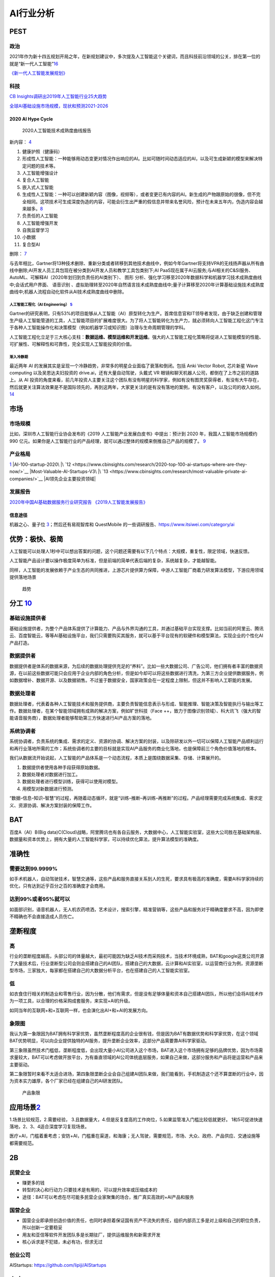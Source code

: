 
AI行业分析
==========

PEST
----

政治
~~~~

2021年作为新十四五规划开局之年，在新规划建议中，多次提及人工智能这个关键词，而且科技前沿领域的公关，排在第一位的就是“新一代人工智能”\ `16 <https://www.weiyangx.com/382066.html>`__

`《新一代人工智能发展规划》 <http://www.gov.cn/zhengce/content/2017-07/20/content_5211996.htm>`__

科技
~~~~

`CB
Insights调研出2019年人工智能行业25大趋势 <http://www.stdaily.com/cxzg80/kejizixun/2019-02/19/content_750862.shtml>`__

`全球AI基础设施市场规模，现状和预测2021-2026 <http://www.etimeweekly.com/2021/03/11/ai%E5%9F%BA%E7%A1%80%E8%AE%BE%E6%96%BD%E5%B8%82%E5%9C%BA2021%E5%B9%B4%E5%85%A8%E7%90%83%E6%B4%9E%E5%AF%9F%E5%8A%9B%E5%92%8C%E4%B8%9A%E5%8A%A1%E5%9C%BA%E6%99%AF-oracle%EF%BC%8Cmicrosoft%EF%BC%8Cintel-c/>`__

2020 AI Hype Cycle
^^^^^^^^^^^^^^^^^^

.. figure:: ../img/2020_AI_Gartner.png

   2020人工智能技术成熟度曲线报告

新内容：
`4 <http://www.iotworld.com.cn/html/News/202009/31046f2ae4fd6885.shtml>`__

1.  健康护照（健康码）
2.  形成性人工智能：一种能够用动态变更对情况作出响应的AI。比如可随时间动态适应的AI，以及可生成新颖的模型来解决特定问题的技术等。
3.  人工智能增强设计
4.  复合人工智能
5.  嵌入式人工智能
6.  生成性人工智能：一种可以创建新颖内容（图像，视频等），或者变更已有内容的AI。新生成的产物跟原始的很像，但不完全相同。这项技术可生成深度伪造的内容，可能会衍生出严重的假信息并带来名誉风险，预计在未来五年内，伪造内容会越来越多。\ `8 <https://www.gartner.com/cn/information-technology/articles/5-trends-drive-the-gartner-hype-cycle-for-emerging-technologies-2020>`__
7.  负责任的人工智能
8.  人工智能增强开发
9.  自我监督学习
10. 小数据
11. 复合型AI

删除： `7 <https://moore.live/news/247633/detail/>`__

与去年相比，Gartner将13种技术删除、重新分类或者转移到其他技术曲线中，例如今年Gartner将支持VPA的无线扬声器从所有曲线中删除;AI开发人员工具包现在被分类到AI开发人员和教学工具包类别下;AI
PaaS现在属于AI云服务;与AI相关的C&SI服务、AutoML、可解释AI（2020年划归到负责任的AI类别下）、
图形
分析、强化学习移至2020年数据科学和机器学习技术成熟度曲线中;会话式用户界面、
语音识别
、虚拟助理转至2020年自然语言技术成熟度曲线中;量子计算移至2020年计算基础设施技术成熟度曲线中;机器人流程自动化软件从AI技术成熟度曲线中删除。

人工智能工程化（AI Engineering） `5 <https://www.gartner.com/cn/newsroom/press-releases/2021-top-strategic-technologies-cn>`__
''''''''''''''''''''''''''''''''''''''''''''''''''''''''''''''''''''''''''''''''''''''''''''''''''''''''''''''''''''''''''''''

Gartner的研究表明，只有53%的项目能够从人工智能（AI）原型转化为生产。首席信息官和IT领导者发现，由于缺乏创建和管理生产级人工智能管道的工具，人工智能项目的扩展难度很大。为了将人工智能转化为生产力，就必须转向人工智能工程化这门专注于各种人工智能操作化和决策模型（例如机器学习或知识图）治理与生命周期管理的学科。

人工智能工程化立足于三大核心支柱：\ **数据运维、模型运维和开发运维**\ 。强大的人工智能工程化策略将促进人工智能模型的性能、可扩展性、可解释性和可靠性，完全实现人工智能投资的价值。

渐入冷静期
''''''''''

最近两年 AI
的发展其实是呈现一个冷静趋势，非常多的明星企业面临了衰落和倒闭。包括
Anki Vector Robot, 芯片新星 Wave computing 以及吴恩达夫妇投资的
drive.ai，还有大量自动驾驶，头戴式 VR
眼镜和聊天机器人公司，都倒在了上市之前的道路上。从 AI
投资的角度来看，前几年投资人主要关注这个团队有没有明星的科学家，例如有没有图灵奖获得者，有没有大牛存在，然后就更关注算法效果是不是国际领先的，再到这两年，大家更关注的是有没有落地的案例，有没有客户，以及公司的收入如何。\ `14 <https://www.infoq.cn/article/Vw5WdUPVIZd0tVFdgBae>`__

市场
----

市场规模
~~~~~~~~

比如，深圳市人工智能行业协会发布的《2019
人工智能产业发展白皮书》中提出：预计到 2020 年，我国人工智能市场规模约
990
亿元。如果你是人工智能行业的产品经理，就可以通过整体的规模来倒推自己产品的规模了。
`9 <https://www.zhihu.com/pub/reader/119980992/chapter/1284104620428685312>`__

产业格局
~~~~~~~~

|2020 AI|\ `1 <http://www.woshipm.com/pd/873240.html>`__ |iresearch_AI|
|AI-100-startup-2020\ |\ `12 <https://www.cbinsights.com/research/2020-top-100-ai-startups-where-are-they-now/>`__
|Most-Valuable-AI-Startups-V3\ |\ `13 <https://www.cbinsights.com/research/most-valuable-private-ai-companies/>`__
|AI领先企业主要投资领域| |AI独角兽|

发展报告
~~~~~~~~

`2020年中国AI基础数据服务行业研究报告 <http://report.iresearch.cn/report/202004/3548.shtml>`__
`《2019人工智能发展报告》 <https://www.aminer.cn/research_report/5de27b53af66005a44822b12>`__

信息途径
^^^^^^^^

机器之心、量子位
`3 <https://blog.csdn.net/Dylan_zhijing/article/details/107548246>`__\ ；然后还有易观智库和
QuestMobile 的一些调研报告、https://www.itsiwei.com/category/ai

优势：极快、极简
----------------

人工智能可以处理人1秒中可以想出答案的问题，这个问题还需要有以下几个特点：大规模，重复性，限定领域，快速反馈。

人工智能产品设计要以操作极度简单为标准，但是前端的简单代表后端的复杂，系统越复杂，才能越智能。

同样，人工智能的发展依赖于产业生态的共同推进，上游芯片提供算力保障，中游人工智能厂商着力研发算法模型，下游应用领域提供落地场景

.. figure:: ../img/qushi.png

   趋势

分工 `10 <http://www.changgpm.com/thread-387-1-1.htmls>`__
----------------------------------------------------------

基础设施提供者
~~~~~~~~~~~~~~

基础设施提供者，为整个产品体系提供了计算能力、产品与外界沟通的工具，并通过基础平台实现支撑。比如当前的阿里云、腾讯云、百度智能云，等等AI基础设施平台，我们只需要购买其服务，就可以基于平台现有的软硬件和模型算法，实现企业的个性化AI产品打造。

数据提供者
~~~~~~~~~~

数据提供者是体系的数据来源，为后续的数据处理提供充足的“养料”。比如一些大数据公司、广告公司，他们拥有者丰富的数据资源，在以前这些数据可能只会应用于企业内部的角色分析，但是如今却可以将这些数据进行清洗，为第三方企业提供数据服务，例如数据增补、数据开源、以及数据销售。不过鉴于数据安全，国家政策会在一定程度上限制，但这并不影响人工职能的发展。

数据处理者
~~~~~~~~~~

数据处理者，代表着各种人工智能技术和服务提供商，主要负责智能信息表示与形成、智能推理、智能决策及智能执行与输出等工作。数据处理者，在某个智能领域拥有成熟的解决方案，例如旷世科技（Face
++，致力于图像识别领域）、科大讯飞（强大的智能语音服务商），数据处理者能够帮助第三方快速进行AI产品方案的落地。

系统协调者
~~~~~~~~~~

系统协调者，负责系统的集成、需求的定义、资源的协调、解决方案的封装，以及除研发以外一切可以保障人工智能产品顺利运行和再行业落地所需的工作；系统些调者的主要的目标就是实现AI产品服务的商业化落地，也是保障前三个角色价值落地的根本。

我们从数据流开始说起，人工智能的产品体系是一个动态流程，本质上是围绕数据采集、存储、计算展开的。

1. 数据提供者使用各种手段获得原始数据。
2. 数据处理者对数据进行加工。
3. 数据处理者进行模型训练，获得可以使用对模型。
4. 用模型对新数据进行预测。

“数据–信息–知识–智慧”的过程，再随着动态循环，就是“训练–推断–再训练–再推断”的过程。产品经理需要完成系统集成、需求定义、资源协调、解决方案封装的保障工作。

BAT
---

百度A（AI）B(Big
data)C(Cloud)战略，阿里腾讯也有各自云服务，大数据中心，人工智能实验室，这些大公司胜在基础架构层、数据量和资本优势上，拥有大量的人工智能科学家，可以持续优化算法，提升算法模型的准确度。

准确性
------

需要达到99.9999%
~~~~~~~~~~~~~~~~

如手术机器人，自动驾驶技术，智慧交通等，这些产品和服务直接关系到人的生死，要求具有极高的准确度，需要AI科学家持续的优化，只有达到近乎百分之百的准确度才会商用。

达到99%或者95%就可以
~~~~~~~~~~~~~~~~~~~~

如面部识别，语音机器人，无人机农药喷洒，艺术设计，搜索引擎，精准营销等，这些产品和服务对于精确度要求不高，因为即使不精确也不会直接造成人员伤亡。

垄断程度
--------

高
~~

行业的垄断程度越高，头部公司的体量越大，最初可能因为缺乏AI技术而采购技术，当技术环境成熟，BAT和google这类公司开源了大量技术后，行业垄断型公司会则会搭建自己的AI团队，搭建自己的大数据，云计算和AI实验室，以运营商行业为例，资源垄断型市场，三家独大，每家都在搭建自己的大数据分析平台，也在搭建自己的人工智能实验室。

低
~~

如衣食住行相关的制造业和零售行业，因为分散，他们有需求，但是没有足够体量和资本自己搭建AI团队，所以他们会将AI技术作为一项工具，以合理的价格采购成套服务，来实现+AI的升级。

如同当年的互联网+和+互联网一样，也会演化出AI+和+AI的发展方向。

象限图
~~~~~~

我认为第一象限因为BAT拥有科学家优势，虽然垄断程度高的企业很有钱，但是因为BAT有数据优势和科学家优势，在这个领域BAT优势明显，可以向企业提供独特的AI服务，提升垄断企业效率，这部分产品需要靠AI科学家驱动。

第三象限虽然技术门槛低，垄断程度低，会出现大量小AI公司进入这个市场，BAT进入这个市场拥有足够的品牌优势，因为市场需求量较大，BAT可以考虑做开放平台，为有垂直领域的AI公司体统底层服务，如果自己来做，这部分服务和产品将是运营和产品来主要驱动。

第二象限暂时来看不太适合进场，第四象限垄断企业会自己组建AI团队来做，我们能看到，手机制造这个还不算垄断的行业中，因为资本实力雄厚，各个厂家已经在组建自己的AI研发团队。

.. figure:: ../img/产品象限.png
   :width: 600px

   产品象限


应用场景\ `2 <https://www.zhihu.com/question/57373956/answer/155398900>`__
--------------------------------------------------------------------------

1.场景比较规范，2.需要经验，
3.且数据量大，4.但是反复度高的工作岗位，5.如果监管准入门槛比较低就更好。
1和5可促进快速落地，2、3、4适合深度学习复现场景。

医疗+AI，门槛着重考虑；安防+AI，门槛重在渠道，和海康；无人驾驶，需要规范，市场、大众、政府、产品供应、交通设施等都需要规范。

2B
--

民营企业
~~~~~~~~

-  赚更多的钱
-  转型的决心和行动力:只要技术是有用的，可以提升效率或压缩成本的
-  途径：BAT可以考虑在尽可能多民营企业家聚集的场合，推广真实高效的+AI产品和服务

国营企业
~~~~~~~~

-  国营企业即承担创造价值的责任，也同时承担着保证国有资产不流失的责任，组织内部员工多是对上级和自己的职位负责，所以创新一定要稳妥
-  用友和亚信等软件开发团队多是长期驻厂，提供运维服务和新需求开发
-  核心诉求是不犯错，未必有功，但求无过

创业公司
~~~~~~~~

AIStartups: https://github.com/lipiji/AIStartups

上市
----

截至3月12日，CV四小龙中，旷视和依图2家都中止过上市进程；智能语音领域的云知声在问询后被终止；最烧钱的AI芯片领域短时间难有企业上市；营收稍好的硬件领域，也有优必选等企业折戟IPO。

https://www.jiemian.com/article/5806409.html

从2020年全球知名的AI芯片企业——Wave Computing
公司破产，AI企业再难获得VC亲睐，独立造血不足的情况，第一批AI公司甚至已经开始倒下，现在对于活着的AI来说，能不暴雷已经算是发展行情不错。

最近，东南亚电商平台Shopee
3月份发布的财报坐实，原依图科技CTO颜水成已在2020年末离开，加盟Shopee。而据内部人士消息，格灵深瞳CTO邓亚峰也已经离职。核心高管离职，对拟上市企业无疑是重大打击。

当下的情况是，投了很多资金、寄于厚望的AI独角兽近乎全部折戟上市，也算是投资人继O2O后，又押错的一个时代。强如李开复也在2020年公开承认，“不少AI公司割了投资人的韭菜。”

访谈
----

EE
Times：你怎么看这种现象？\ `15 <https://www.eet-china.com/news/202005080936.html>`__

Ernst：在很大程度上，这反映了中国加入全球高科技产业创新竞赛时间较晚；此外，我认为很多研发活动仍被局限在官方科研机构，而企业更多扮演“生产者”角色，没有体现出研发与工程能力，在营销与策略规划方面也没有发挥作用。尽管有很多在市场与组织改革方面的努力，中国在强化产业界与学数界之间的知识交流方面，还有一段路要走。

EE Times：然后还有专利政策。

Ernst：事实上，
中国企业现在过于专注在增加专利申请案的数量，一旦获得注册，就似乎不太关注那些专利的状况。更重要的是，在能够达到高引证(citations)的专利识别、开发、维护以及质量的改善方面，缺乏后劲。

中国AI技术的最大挑战 EE
Times：所以在你看来，中国的AI技术发展遇到的最大挑战是什么？

Ernst：中国创新体系的分散化突显了中国AI发展的一个基础性困境；在中美贸易战爆发前，
中国AI业者在能够反映他们竞争优势的领域创新，透过当地数量庞大的低人力成本大学毕业生来开采大数据库，专注于在中国快速成长的大众化AI应用市场竞争。中国在国际贸易与全球生产网络的深度融合，提供取得全球知识来源的充足机会，让这种策略成为可行；在某种程度上中国业者能用外国技术，不需要投资内部的基础性与应用研发，就能繁荣成长。但随着美国升高技术出口限制，这些业者要取得相同的收益就越来越困难。

More:
-----

.. figure:: ../img/data_AI_industry.jpg

   data_AI_industry

https://mattturck.com/data2020/

中国人工智能产业发展联盟:http://aiiaorg.cn/
中国人工智能产业知识产权白皮书2020：http://www.ai-research.online/#/whitepaper/detail/51
https://daxueconsulting.com/category/artificial-intelligence-industry-in-china/

https://www.ulapia.com/reports/search?query=AI
https://www.iyiou.com/search?p=%E4%BA%BA%E5%B7%A5%E6%99%BA%E8%83%BD
https://emerj.com/ai-executive-guides/
IT桔子的工智能创投数据厍：https://www.itjuzi.com/ai

.. |2020 AI| image:: ../img/2020_AI.png
.. |iresearch_AI| image:: ../img/iresearch_AI.png
.. |AI-100-startup-2020\ | image:: ../img/AI-100-startup-2020.png
.. |Most-Valuable-AI-Startups-V3\ | image:: ../img/Most-Valuable-AI-Startups-V3.png
.. |AI领先企业主要投资领域| image:: ../img/AI_invest.jpg
.. |AI独角兽| image:: ../img/AI_Unicorn.png
